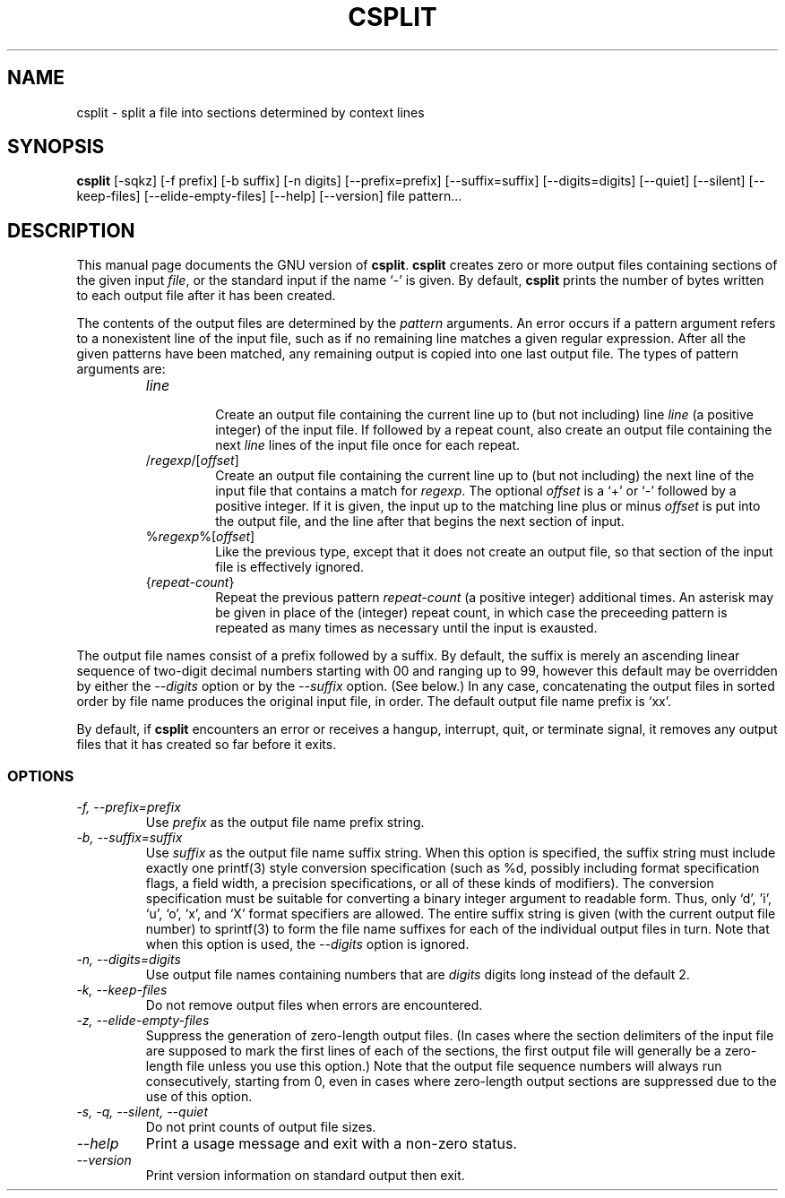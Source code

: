 .TH CSPLIT 1L "GNU Text Utilities" "FSF" \" -*- nroff -*-
.SH NAME
csplit \- split a file into sections determined by context lines
.SH SYNOPSIS
.B csplit
[\-sqkz] [\-f prefix] [\-b suffix] [\-n digits] [\-\-prefix=prefix]
[\-\-suffix=suffix] [\-\-digits=digits] [\-\-quiet] [\-\-silent]
[\-\-keep-files] [\-\-elide\-empty\-files] [\-\-help] [\-\-version]
file pattern...
.SH DESCRIPTION
This manual page
documents the GNU version of
.BR csplit .
.B csplit
creates zero or more output files containing sections of the given
input
.IR file ,
or the standard input if the name `\-' is given.  By default,
.B csplit
prints the number of bytes written to each output file after it has
been created.
.PP
The contents of the output files are determined by the
.I pattern
arguments.  An error occurs if a pattern argument refers to a
nonexistent line of the input file, such as if no remaining line
matches a given regular expression.  After all the given patterns have
been matched, any remaining output is copied into one last output file.
The types of pattern arguments are:
.RS
.TP
.I line
.br
Create an output file containing the current line up to (but not
including) line \fIline\fP (a positive integer) of the input file.  If
followed by a repeat count, also create an output file containing the
next \fIline\fP lines of the input file once for each repeat.
.TP
/\fIregexp\fP/[\fIoffset\fP]
.br
Create an output file containing the current line up to (but not
including) the next line of the input file that contains a match for
\fIregexp\fP.  The optional \fIoffset\fP is a `+' or `\-' followed by
a positive integer.  If it is given, the input up to the matching line
plus or minus \fIoffset\fP is put into the output file, and the line
after that begins the next section of input.
.TP
%\fIregexp\fP%[\fIoffset\fP]
.br
Like the previous type, except that it does not create an output file,
so that section of the input file is effectively ignored.
.TP
{\fIrepeat-count\fP}
.br
Repeat the previous pattern \fIrepeat-count\fP (a positive integer)
additional times. An asterisk may be given in place of the (integer)
repeat count, in which case the preceeding pattern is repeated as
many times as necessary until the input is exausted.
.RE
.PP
The output file names consist of a prefix followed by a suffix.  By
default, the suffix is merely an ascending linear sequence of two-digit
decimal numbers starting with 00 and ranging up to 99, however this
default may be overridden by either the
.I \-\-digits
option or by the
.I \-\-suffix
option.  (See below.)  In any case,
concatenating the output files in sorted order by file name
produces the original input file, in order.  The default output file
name prefix is `xx'.
.PP
By default, if
.B csplit
encounters an error or receives a hangup, interrupt, quit, or
terminate signal, it removes any output files that it has created so
far before it exits.
.SS OPTIONS
.TP
.I "\-f, \-\-prefix=prefix"
Use
.I prefix
as the output file name prefix string.
.TP
.I "\-b, \-\-suffix=suffix"
Use
.I suffix
as the output file name suffix string.  When this option is specified,
the suffix string must include exactly one printf(3) style conversion
specification (such as %d, possibly including format
specification flags, a field width, a precision specifications, or all of
these kinds of modifiers).  The conversion specification must be
suitable for converting a binary integer argument to readable form.
Thus, only `d', 'i', `u', `o', `x', and `X' format specifiers are allowed.
The entire suffix string is given
(with the current output file number) to sprintf(3) to form the file
name suffixes for each of the individual output files in turn.
Note that when this option is used, the
.I \-\-digits
option is ignored.
.TP
.I "\-n, \-\-digits=digits"
Use output file names containing numbers that are
.I digits
digits long instead of the default 2.
.TP
.I "\-k, \-\-keep-files"
Do not remove output files when errors are encountered.
.TP
.I "\-z, \-\-elide\-empty\-files"
Suppress the generation of zero-length output files.  (In cases where
the section delimiters of the input file are supposed to mark the first
lines of each of the sections, the first output file will generally be a
zero-length file unless you use this option.)  Note that the output file
sequence numbers will always run consecutively, starting from 0,
even in cases where zero-length output sections are suppressed due to the
use of this option.
.TP
.I "\-s, \-q, \-\-silent, \-\-quiet"
Do not print counts of output file sizes.
.TP
.I "\-\-help"
Print a usage message and exit with a non-zero status.
.TP
.I "\-\-version"
Print version information on standard output then exit.
